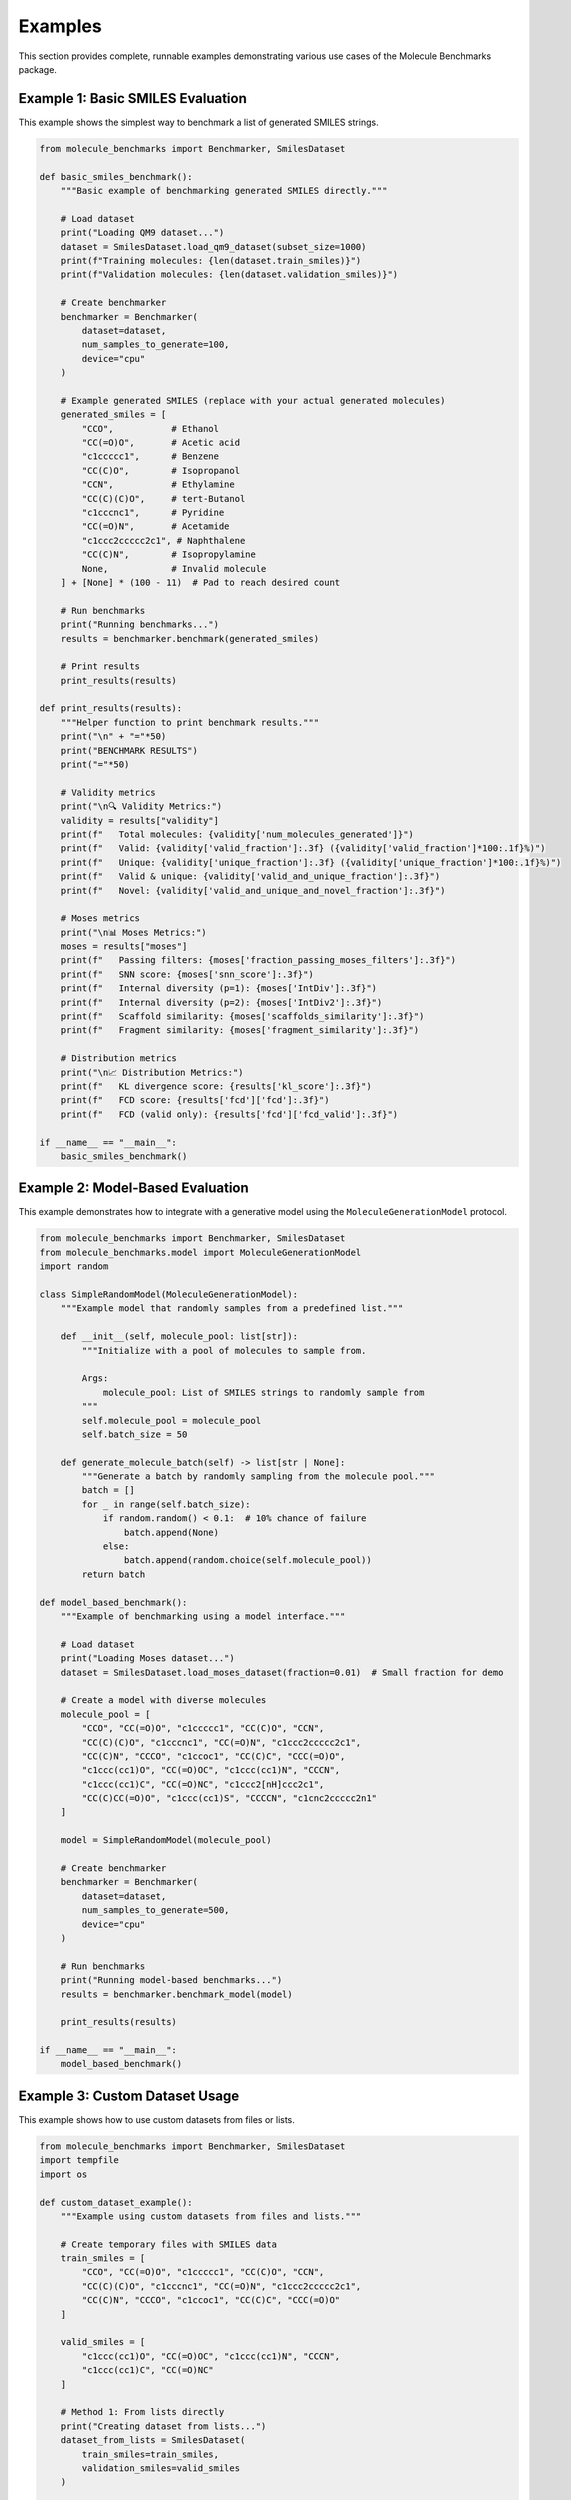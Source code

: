 Examples
========

This section provides complete, runnable examples demonstrating various use cases of the Molecule Benchmarks package.

Example 1: Basic SMILES Evaluation
-----------------------------------

This example shows the simplest way to benchmark a list of generated SMILES strings.

.. code-block:: python

   from molecule_benchmarks import Benchmarker, SmilesDataset

   def basic_smiles_benchmark():
       """Basic example of benchmarking generated SMILES directly."""
       
       # Load dataset
       print("Loading QM9 dataset...")
       dataset = SmilesDataset.load_qm9_dataset(subset_size=1000)
       print(f"Training molecules: {len(dataset.train_smiles)}")
       print(f"Validation molecules: {len(dataset.validation_smiles)}")

       # Create benchmarker
       benchmarker = Benchmarker(
           dataset=dataset,
           num_samples_to_generate=100,
           device="cpu"
       )

       # Example generated SMILES (replace with your actual generated molecules)
       generated_smiles = [
           "CCO",           # Ethanol
           "CC(=O)O",       # Acetic acid
           "c1ccccc1",      # Benzene
           "CC(C)O",        # Isopropanol
           "CCN",           # Ethylamine
           "CC(C)(C)O",     # tert-Butanol
           "c1cccnc1",      # Pyridine
           "CC(=O)N",       # Acetamide
           "c1ccc2ccccc2c1", # Naphthalene
           "CC(C)N",        # Isopropylamine
           None,            # Invalid molecule
       ] + [None] * (100 - 11)  # Pad to reach desired count

       # Run benchmarks
       print("Running benchmarks...")
       results = benchmarker.benchmark(generated_smiles)

       # Print results
       print_results(results)

   def print_results(results):
       """Helper function to print benchmark results."""
       print("\n" + "="*50)
       print("BENCHMARK RESULTS")
       print("="*50)

       # Validity metrics
       print("\n🔍 Validity Metrics:")
       validity = results["validity"]
       print(f"   Total molecules: {validity['num_molecules_generated']}")
       print(f"   Valid: {validity['valid_fraction']:.3f} ({validity['valid_fraction']*100:.1f}%)")
       print(f"   Unique: {validity['unique_fraction']:.3f} ({validity['unique_fraction']*100:.1f}%)")
       print(f"   Valid & unique: {validity['valid_and_unique_fraction']:.3f}")
       print(f"   Novel: {validity['valid_and_unique_and_novel_fraction']:.3f}")

       # Moses metrics
       print("\n📊 Moses Metrics:")
       moses = results["moses"]
       print(f"   Passing filters: {moses['fraction_passing_moses_filters']:.3f}")
       print(f"   SNN score: {moses['snn_score']:.3f}")
       print(f"   Internal diversity (p=1): {moses['IntDiv']:.3f}")
       print(f"   Internal diversity (p=2): {moses['IntDiv2']:.3f}")
       print(f"   Scaffold similarity: {moses['scaffolds_similarity']:.3f}")
       print(f"   Fragment similarity: {moses['fragment_similarity']:.3f}")

       # Distribution metrics
       print("\n📈 Distribution Metrics:")
       print(f"   KL divergence score: {results['kl_score']:.3f}")
       print(f"   FCD score: {results['fcd']['fcd']:.3f}")
       print(f"   FCD (valid only): {results['fcd']['fcd_valid']:.3f}")

   if __name__ == "__main__":
       basic_smiles_benchmark()

Example 2: Model-Based Evaluation
----------------------------------

This example demonstrates how to integrate with a generative model using the ``MoleculeGenerationModel`` protocol.

.. code-block:: python

   from molecule_benchmarks import Benchmarker, SmilesDataset
   from molecule_benchmarks.model import MoleculeGenerationModel
   import random

   class SimpleRandomModel(MoleculeGenerationModel):
       """Example model that randomly samples from a predefined list."""
       
       def __init__(self, molecule_pool: list[str]):
           """Initialize with a pool of molecules to sample from.
           
           Args:
               molecule_pool: List of SMILES strings to randomly sample from
           """
           self.molecule_pool = molecule_pool
           self.batch_size = 50
           
       def generate_molecule_batch(self) -> list[str | None]:
           """Generate a batch by randomly sampling from the molecule pool."""
           batch = []
           for _ in range(self.batch_size):
               if random.random() < 0.1:  # 10% chance of failure
                   batch.append(None)
               else:
                   batch.append(random.choice(self.molecule_pool))
           return batch

   def model_based_benchmark():
       """Example of benchmarking using a model interface."""
       
       # Load dataset
       print("Loading Moses dataset...")
       dataset = SmilesDataset.load_moses_dataset(fraction=0.01)  # Small fraction for demo
       
       # Create a model with diverse molecules
       molecule_pool = [
           "CCO", "CC(=O)O", "c1ccccc1", "CC(C)O", "CCN",
           "CC(C)(C)O", "c1cccnc1", "CC(=O)N", "c1ccc2ccccc2c1",
           "CC(C)N", "CCCO", "c1ccoc1", "CC(C)C", "CCC(=O)O",
           "c1ccc(cc1)O", "CC(=O)OC", "c1ccc(cc1)N", "CCCN",
           "c1ccc(cc1)C", "CC(=O)NC", "c1ccc2[nH]ccc2c1",
           "CC(C)CC(=O)O", "c1ccc(cc1)S", "CCCCN", "c1cnc2ccccc2n1"
       ]
       
       model = SimpleRandomModel(molecule_pool)
       
       # Create benchmarker
       benchmarker = Benchmarker(
           dataset=dataset,
           num_samples_to_generate=500,
           device="cpu"
       )
       
       # Run benchmarks
       print("Running model-based benchmarks...")
       results = benchmarker.benchmark_model(model)
       
       print_results(results)

   if __name__ == "__main__":
       model_based_benchmark()

Example 3: Custom Dataset Usage
--------------------------------

This example shows how to use custom datasets from files or lists.

.. code-block:: python

   from molecule_benchmarks import Benchmarker, SmilesDataset
   import tempfile
   import os

   def custom_dataset_example():
       """Example using custom datasets from files and lists."""
       
       # Create temporary files with SMILES data
       train_smiles = [
           "CCO", "CC(=O)O", "c1ccccc1", "CC(C)O", "CCN",
           "CC(C)(C)O", "c1cccnc1", "CC(=O)N", "c1ccc2ccccc2c1",
           "CC(C)N", "CCCO", "c1ccoc1", "CC(C)C", "CCC(=O)O"
       ]
       
       valid_smiles = [
           "c1ccc(cc1)O", "CC(=O)OC", "c1ccc(cc1)N", "CCCN",
           "c1ccc(cc1)C", "CC(=O)NC"
       ]
       
       # Method 1: From lists directly
       print("Creating dataset from lists...")
       dataset_from_lists = SmilesDataset(
           train_smiles=train_smiles,
           validation_smiles=valid_smiles
       )
       
       # Method 2: From temporary files
       with tempfile.TemporaryDirectory() as temp_dir:
           train_file = os.path.join(temp_dir, "train.txt")
           valid_file = os.path.join(temp_dir, "valid.txt")
           
           # Write SMILES to files
           with open(train_file, 'w') as f:
               f.write('\n'.join(train_smiles))
           
           with open(valid_file, 'w') as f:
               f.write('\n'.join(valid_smiles))
           
           print("Creating dataset from files...")
           dataset_from_files = SmilesDataset(
               train_smiles=train_file,
               validation_smiles=valid_file
           )
       
       # Use the dataset
       benchmarker = Benchmarker(
           dataset=dataset_from_lists,
           num_samples_to_generate=20,
           device="cpu"
       )
       
       # Generate some test molecules
       generated_smiles = [
           "CCCO", "c1ccc(cc1)S", "CCCCN", "c1cnc2ccccc2n1",
           "CC(C)CC(=O)O", "c1ccc2[nH]ccc2c1", "CC(=O)NCCO",
           None, None, None  # Some failures
       ] * 2  # Repeat to get 20 samples
       
       results = benchmarker.benchmark(generated_smiles)
       print_results(results)

   if __name__ == "__main__":
       custom_dataset_example()

Example 4: Large-Scale Benchmarking
------------------------------------

This example demonstrates best practices for large-scale benchmarking with GPU acceleration.

.. code-block:: python

   import torch
   from molecule_benchmarks import Benchmarker, SmilesDataset
   from molecule_benchmarks.model import MoleculeGenerationModel

   class EfficientBatchModel(MoleculeGenerationModel):
       """Example of an efficient model with large batch sizes."""
       
       def __init__(self, base_molecules: list[str], batch_size: int = 1000):
           self.base_molecules = base_molecules
           self.batch_size = batch_size
           
       def generate_molecule_batch(self) -> list[str | None]:
           """Generate large batches for efficiency."""
           import random
           
           batch = []
           for _ in range(self.batch_size):
               if random.random() < 0.05:  # 5% failure rate
                   batch.append(None)
               else:
                   # Add some variation to base molecules
                   base_mol = random.choice(self.base_molecules)
                   batch.append(base_mol)
           
           return batch

   def large_scale_benchmark():
       """Example of large-scale benchmarking with optimizations."""
       
       # Check if CUDA is available
       device = "cuda" if torch.cuda.is_available() else "cpu"
       print(f"Using device: {device}")
       
       # Load larger dataset
       print("Loading Moses dataset...")
       dataset = SmilesDataset.load_moses_dataset(fraction=0.1)
       print(f"Training set size: {len(dataset.train_smiles)}")
       
       # Create model with diverse molecules
       base_molecules = dataset.train_smiles[:1000]  # Use first 1000 as base
       model = EfficientBatchModel(base_molecules, batch_size=1000)
       
       # Create benchmarker with GPU support
       benchmarker = Benchmarker(
           dataset=dataset,
           num_samples_to_generate=10000,  # Large number of samples
           device=device
       )
       
       print("Running large-scale benchmarks...")
       print("This may take several minutes...")
       
       results = benchmarker.benchmark_model(model)
       
       # Print comprehensive results
       print_detailed_results(results)

   def print_detailed_results(results):
       """Print detailed results with additional metrics."""
       print("\n" + "="*60)
       print("DETAILED BENCHMARK RESULTS")
       print("="*60)
       
       validity = results["validity"]
       moses = results["moses"]
       fcd = results["fcd"]
       
       print(f"\n📊 Summary Scores:")
       print(f"   Overall Quality Score: {calculate_quality_score(results):.3f}")
       print(f"   Validity Score: {validity['valid_fraction']:.3f}")
       print(f"   Diversity Score: {moses['IntDiv']:.3f}")
       print(f"   Novelty Score: {validity['valid_and_unique_and_novel_fraction']:.3f}")
       
       print(f"\n🔬 Detailed Validity Analysis:")
       print(f"   Total generated: {validity['num_molecules_generated']:,}")
       print(f"   Valid molecules: {int(validity['valid_fraction'] * validity['num_molecules_generated']):,}")
       print(f"   Unique molecules: {int(validity['unique_fraction'] * validity['num_molecules_generated']):,}")
       print(f"   Novel molecules: {int(validity['valid_and_unique_and_novel_fraction'] * validity['num_molecules_generated']):,}")
       
       print(f"\n🎯 Moses Benchmark Analysis:")
       print(f"   Filter pass rate: {moses['fraction_passing_moses_filters']:.3f}")
       print(f"   Similarity to training (SNN): {moses['snn_score']:.3f}")
       print(f"   Internal diversity (Tanimoto): {moses['IntDiv']:.3f}")
       print(f"   Scaffold coverage: {moses['scaffolds_similarity']:.3f}")
       print(f"   Fragment coverage: {moses['fragment_similarity']:.3f}")
       
       print(f"\n📈 Distribution Similarity:")
       print(f"   KL divergence score: {results['kl_score']:.3f}")
       print(f"   FCD (all molecules): {fcd['fcd']:.2f}")
       print(f"   FCD (valid only): {fcd['fcd_valid']:.2f}")
       print(f"   FCD normalized: {fcd['fcd_normalized']:.3f}")

   def calculate_quality_score(results):
       """Calculate an overall quality score."""
       validity = results["validity"]["valid_fraction"]
       uniqueness = results["validity"]["unique_fraction"]
       novelty = results["validity"]["valid_and_unique_and_novel_fraction"]
       diversity = results["moses"]["IntDiv"]
       kl_score = results["kl_score"]
       
       # Weighted average of key metrics
       quality_score = (
           0.3 * validity +
           0.2 * uniqueness +
           0.2 * novelty +
           0.15 * diversity +
           0.15 * kl_score
       )
       return quality_score

   if __name__ == "__main__":
       large_scale_benchmark()

Example 5: Comparative Analysis
-------------------------------

This example shows how to compare multiple models or generation strategies.

.. code-block:: python

   from molecule_benchmarks import Benchmarker, SmilesDataset
   from molecule_benchmarks.model import MoleculeGenerationModel
   import random

   class StrategyModel(MoleculeGenerationModel):
       """Model that uses different generation strategies."""
       
       def __init__(self, strategy: str, base_molecules: list[str]):
           self.strategy = strategy
           self.base_molecules = base_molecules
           
       def generate_molecule_batch(self) -> list[str | None]:
           """Generate molecules using different strategies."""
           batch_size = 100
           batch = []
           
           for _ in range(batch_size):
               if self.strategy == "conservative":
                   # Low failure rate, less diversity
                   if random.random() < 0.02:
                       batch.append(None)
                   else:
                       batch.append(random.choice(self.base_molecules[:50]))
                       
               elif self.strategy == "diverse":
                   # Higher failure rate, more diversity
                   if random.random() < 0.15:
                       batch.append(None)
                   else:
                       batch.append(random.choice(self.base_molecules))
                       
               elif self.strategy == "novel":
                   # Focus on novel-like molecules
                   if random.random() < 0.08:
                       batch.append(None)
                   else:
                       # Modify existing molecules (simplified)
                       base = random.choice(self.base_molecules)
                       if "C" in base and random.random() < 0.3:
                           batch.append(base.replace("C", "N", 1))
                       else:
                           batch.append(base)
           
           return batch

   def comparative_analysis():
       """Compare different generation strategies."""
       
       # Load dataset
       dataset = SmilesDataset.load_qm9_dataset(subset_size=2000)
       base_molecules = dataset.train_smiles[:200]
       
       strategies = ["conservative", "diverse", "novel"]
       results_dict = {}
       
       for strategy in strategies:
           print(f"\nTesting {strategy} strategy...")
           
           model = StrategyModel(strategy, base_molecules)
           benchmarker = Benchmarker(
               dataset=dataset,
               num_samples_to_generate=1000,
               device="cpu"
           )
           
           results = benchmarker.benchmark_model(model)
           results_dict[strategy] = results
           
           print(f"   Validity: {results['validity']['valid_fraction']:.3f}")
           print(f"   Novelty: {results['validity']['valid_and_unique_and_novel_fraction']:.3f}")
           print(f"   Diversity: {results['moses']['IntDiv']:.3f}")
       
       # Compare results
       print_comparison(results_dict)

   def print_comparison(results_dict):
       """Print comparison across strategies."""
       print("\n" + "="*60)
       print("STRATEGY COMPARISON")
       print("="*60)
       
       strategies = list(results_dict.keys())
       
       print(f"\n{'Metric':<25} " + " ".join(f"{s:>12}" for s in strategies))
       print("-" * (25 + 13 * len(strategies)))
       
       metrics = [
           ("Validity", lambda r: r['validity']['valid_fraction']),
           ("Uniqueness", lambda r: r['validity']['unique_fraction']),
           ("Novelty", lambda r: r['validity']['valid_and_unique_and_novel_fraction']),
           ("Diversity (p=1)", lambda r: r['moses']['IntDiv']),
           ("SNN Score", lambda r: r['moses']['snn_score']),
           ("KL Score", lambda r: r['kl_score']),
           ("FCD Score", lambda r: r['fcd']['fcd']),
       ]
       
       for metric_name, metric_func in metrics:
           values = [metric_func(results_dict[s]) for s in strategies]
           print(f"{metric_name:<25} " + " ".join(f"{v:>12.3f}" for v in values))
       
       # Highlight best performing strategy for each metric
       print(f"\n🏆 Best Performance:")
       for metric_name, metric_func in metrics:
           values = [(s, metric_func(results_dict[s])) for s in strategies]
           if metric_name == "FCD Score":  # Lower is better for FCD
               best_strategy, best_value = min(values, key=lambda x: x[1])
           else:  # Higher is better for other metrics
               best_strategy, best_value = max(values, key=lambda x: x[1])
           print(f"   {metric_name}: {best_strategy} ({best_value:.3f})")

   if __name__ == "__main__":
       comparative_analysis()

Running the Examples
--------------------

To run these examples:

1. Save each example to a separate Python file (e.g., ``basic_example.py``)
2. Install molecule-benchmarks: ``pip install molecule-benchmarks``
3. Run the example: ``python basic_example.py``

Each example is self-contained and demonstrates different aspects of the benchmarking suite. You can modify the parameters, datasets, and generation strategies to suit your specific needs.

Performance Considerations
--------------------------

* **Start small**: Begin with small datasets and sample sizes for initial testing
* **Use GPU**: Enable CUDA for faster FCD calculations when available
* **Batch optimization**: Larger batch sizes generally improve efficiency
* **Memory monitoring**: Monitor memory usage for large-scale evaluations
* **Parallel processing**: The package automatically uses multiprocessing for some operations
